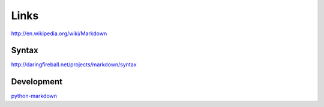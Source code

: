 Links
*****

http://en.wikipedia.org/wiki/Markdown

Syntax
======

http://daringfireball.net/projects/markdown/syntax

Development
===========

python-markdown_


.. _python-markdown: ../../python/modules/markdown.html
